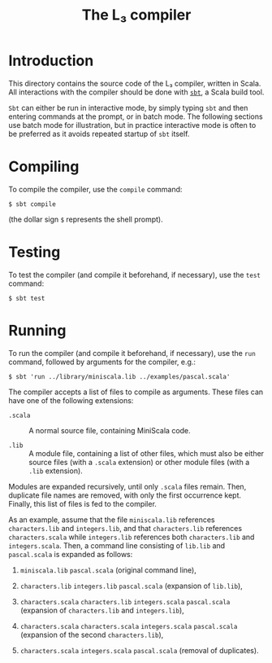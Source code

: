 #+OPTIONS: toc:nil author:nil
#+TITLE: The L₃ compiler

* Introduction

This directory contains the source code of the L₃ compiler, written in Scala. All interactions with the compiler should be done with [[http://www.scala-sbt.org/][=sbt=]], a Scala build tool.

=Sbt= can either be run in interactive mode, by simply typing =sbt= and then entering commands at the prompt, or in batch mode. The following sections use batch mode for illustration, but in practice interactive mode is often to be preferred as it avoids repeated startup of =sbt= itself.

* Compiling

To compile the compiler, use the =compile= command:
: $ sbt compile
(the dollar sign =$= represents the shell prompt).

* Testing

To test the compiler (and compile it beforehand, if necessary), use the =test= command:
: $ sbt test

* Running

To run the compiler (and compile it beforehand, if necessary), use the =run= command, followed by arguments for the compiler, e.g.:
: $ sbt 'run ../library/miniscala.lib ../examples/pascal.scala'

The compiler accepts a list of files to compile as arguments. These files can have one of the following extensions:

  - =.scala= :: A normal source file, containing MiniScala code.

  - =.lib= :: A module file, containing a list of other files, which must also be either source files (with a =.scala= extension) or other module files (with a =.lib= extension).

Modules are expanded recursively, until only =.scala= files remain. Then, duplicate file names are removed, with only the first occurrence kept. Finally, this list of files is fed to the compiler.

As an example, assume that the file =miniscala.lib= references =characters.lib= and =integers.lib=, and that =characters.lib= references =characters.scala= while =integers.lib= references both =characters.lib= and =integers.scala=. Then, a command line consisting of =lib.lib= and =pascal.scala= is expanded as follows:

  1. =miniscala.lib= =pascal.scala= (original command line),

  2. =characters.lib= =integers.lib= =pascal.scala= (expansion of =lib.lib=),

  3. =characters.scala= =characters.lib= =integers.scala= =pascal.scala= (expansion of =characters.lib= and =integers.lib=),

  4. =characters.scala= =characters.scala= =integers.scala= =pascal.scala= (expansion of the second =characters.lib=),

  5. =characters.scala= =integers.scala= =pascal.scala= (removal of duplicates).
